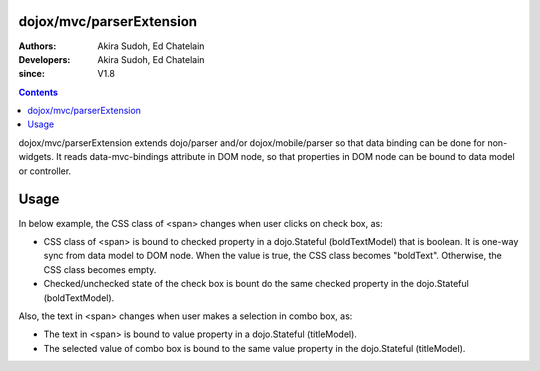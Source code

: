 .. _dojox/mvc/parserExtension:

=========================
dojox/mvc/parserExtension
=========================

:Authors: Akira Sudoh, Ed Chatelain
:Developers: Akira Sudoh, Ed Chatelain
:since: V1.8

.. contents ::
  :depth: 2

dojox/mvc/parserExtension extends dojo/parser and/or dojox/mobile/parser so that data binding can be done for non-widgets.
It reads data-mvc-bindings attribute in DOM node, so that properties in DOM node can be bound to data model or controller.

=====
Usage
=====

In below example, the CSS class of <span> changes when user clicks on check box, as:

* CSS class of <span> is bound to checked property in a dojo.Stateful (boldTextModel) that is boolean. It is one-way sync from data model to DOM node. When the value is true, the CSS class becomes "boldText". Otherwise, the CSS class becomes empty.
* Checked/unchecked state of the check box is bount do the same checked property in the dojo.Stateful (boldTextModel).

Also, the text in <span> changes when user makes a selection in combo box, as:

* The text in <span> is bound to value property in a dojo.Stateful (titleModel).
* The selected value of combo box is bound to the same value property in the dojo.Stateful (titleModel).

.. code-example::
  :width: 480
  :height: 320

  .. css ::

    .boldText {
        font-weight: Bold;
    }

  .. js ::

    require([
        "dojox",
        "dojo/Stateful",
        "dojo/parser",
        "dojox/mvc/parserExtension",
        "dojo/domReady!"
    ], function(dojox, Stateful, parser){
        titleModel = new Stateful({value: "Foo"});
        colorModel = new Stateful({value: "bgRed"});
        boldTextModel = new Stateful({checked: false});
    });
  
  .. html::

    <script type="dojo/require">at: "dojox/mvc/at"</script>
    <div>
        Text:
        <span data-mvc-bindings="class: at(boldTextModel, 'checked').direction(at.from).transform({format: function(value){ return value ? 'boldText' : ''; }}),
                                 innerText: at(titleModel, 'value')"></span>
    </div>
    <div>
        Choose text from:
        <select type="combo" data-mvc-bindings="value: at(titleModel, 'value')">
            <option value="Foo">Foo</option>
            <option value="Bar">Bar</option>
        </select>
    </div>
    <div style="margin-top:8px;">
        The text should be bold:
        <input type="checkbox" data-mvc-bindings="checked: at(boldTextModel, 'checked')">
    </div>
